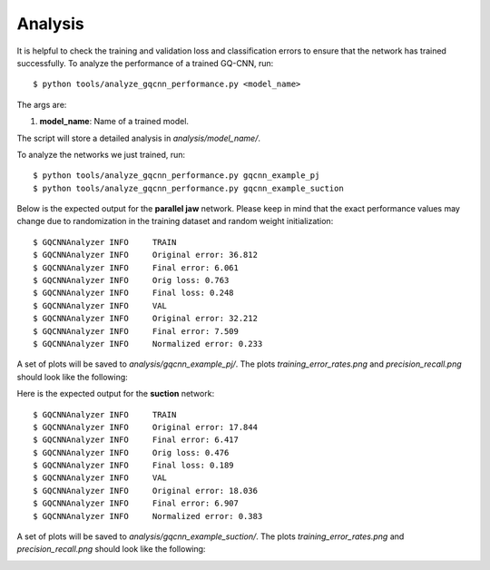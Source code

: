 Analysis
~~~~~~~~
It is helpful to check the training and validation loss and classification errors to ensure that the network has trained successfully. To analyze the performance of a trained GQ-CNN, run: ::

    $ python tools/analyze_gqcnn_performance.py <model_name>

The args are:

#. **model_name**: Name of a trained model.

The script will store a detailed analysis in `analysis/model_name/`.

To analyze the networks we just trained, run: ::

    $ python tools/analyze_gqcnn_performance.py gqcnn_example_pj
    $ python tools/analyze_gqcnn_performance.py gqcnn_example_suction

Below is the expected output for the **parallel jaw** network. Please keep in mind that the exact performance values may change due to randomization in the training dataset and random weight initialization: ::

    $ GQCNNAnalyzer INFO     TRAIN
    $ GQCNNAnalyzer INFO     Original error: 36.812
    $ GQCNNAnalyzer INFO     Final error: 6.061
    $ GQCNNAnalyzer INFO     Orig loss: 0.763
    $ GQCNNAnalyzer INFO     Final loss: 0.248
    $ GQCNNAnalyzer INFO     VAL
    $ GQCNNAnalyzer INFO     Original error: 32.212
    $ GQCNNAnalyzer INFO     Final error: 7.509
    $ GQCNNAnalyzer INFO     Normalized error: 0.233

A set of plots will be saved to `analysis/gqcnn_example_pj/`. The plots `training_error_rates.png` and `precision_recall.png` should look like the following:

.. image:: ../images/plots/pj_error_rate.png
   :width: 49 %

.. image:: ../images/plots/pj_roc.png
   :width: 49 %

Here is the expected output for the **suction** network: ::

    $ GQCNNAnalyzer INFO     TRAIN
    $ GQCNNAnalyzer INFO     Original error: 17.844
    $ GQCNNAnalyzer INFO     Final error: 6.417
    $ GQCNNAnalyzer INFO     Orig loss: 0.476
    $ GQCNNAnalyzer INFO     Final loss: 0.189
    $ GQCNNAnalyzer INFO     VAL
    $ GQCNNAnalyzer INFO     Original error: 18.036
    $ GQCNNAnalyzer INFO     Final error: 6.907
    $ GQCNNAnalyzer INFO     Normalized error: 0.383

A set of plots will be saved to `analysis/gqcnn_example_suction/`. The plots `training_error_rates.png` and `precision_recall.png` should look like the following:

.. image:: ../images/plots/suction_error_rate.png
   :width: 49 %

.. image:: ../images/plots/suction_roc.png
   :width: 49 %

